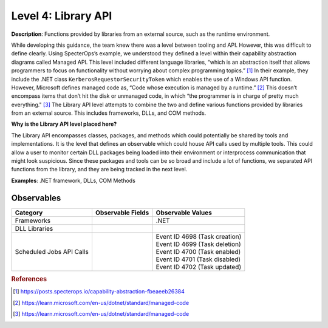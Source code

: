 .. _Library API:

--------------------
Level 4: Library API
--------------------

**Description**: Functions provided by libraries from an external source, such as the runtime environment.

While developing this guidance, the team knew there was a level between tooling and API. However, this was difficult to define clearly. Using SpecterOps’s 
example, we understood they defined a level within their capability abstraction diagrams called Managed API. This level included different language libraries, 
“which is an abstraction itself that allows programmers to focus on functionality without worrying about complex programming topics.” [#f1]_ 
In their example, they include the .NET class ``KerberosRequestorSecurityToken`` which enables the use of a Windows API function. However, Microsoft defines managed code 
as, “Code whose execution is managed by a runtime.” [#f2]_ This doesn’t encompass items that don’t 
hit the disk or unmanaged code, in which “the programmer is in charge of pretty much everything." [#f3]_ 
The Library API level attempts to combine the two and define various functions provided by libraries from an external source. This includes frameworks, DLLs, and 
COM methods.

**Why is the Library API level placed here?**

The Library API encompasses classes, packages, and methods which could potentially be shared by tools and implementations. It is the level that defines an 
observable which could house API calls used by multiple tools. This could allow a user to monitor certain DLL packages being loaded into their environment 
or interprocess communication that might look suspicious. Since these packages and tools can be so broad and include a lot of functions, we separated API 
functions from the library, and they are being tracked in the next level.

**Examples**: .NET framework, DLLs, COM Methods

Observables
^^^^^^^^^^^
+-------------------------------+-----------------------------------+-----------------------------------+
| Category                      | Observable Fields                 |   Observable Values               |
+===============================+===================================+===================================+
| Frameworks                    |  |                                | | .NET                            |
+-------------------------------+-----------------------------------+-----------------------------------+
| DLL Libraries                 |  |                                |                                   |
+-------------------------------+-----------------------------------+-----------------------------------+
| Scheduled Jobs API Calls      |  |                                | | Event ID 4698 (Task creation)   |
|                               |  |                                | | Event ID 4699 (Task deletion)   |
|                               |  |                                | | Event ID 4700 (Task enabled)    |
|                               |  |                                | | Event ID 4701 (Task disabled)   |
|                               |  |                                | | Event ID 4702 (Task updated)    |
+-------------------------------+-----------------------------------+-----------------------------------+

.. rubric:: References

.. [#f1] https://posts.specterops.io/capability-abstraction-fbeaeeb26384
.. [#f2] https://learn.microsoft.com/en-us/dotnet/standard/managed-code 
.. [#f3] https://learn.microsoft.com/en-us/dotnet/standard/managed-code 